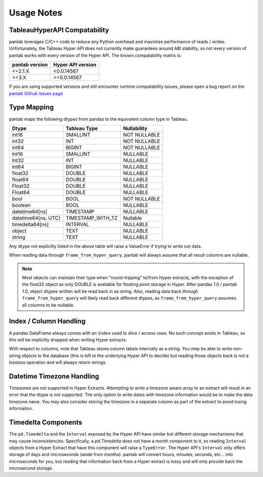 Usage Notes
===========

.. _compatability:

TableauHyperAPI Compatability
-----------------------------

pantab leverages C/C++ code to reduce any Python overhead and maximize performance of reads / writes. Unfortunately, the Tableau Hyper API does not currently make guarantees around ABI stability, so not every version of pantab works with every version of the Hyper API. The known compatability matrix is:

+-------+-----------+
|pantab |Hyper      |
|version|API        |
|       |version    |
+=======+===========+
|<=2.1.X|<0.0.14567 |
+-------+-----------+
|>=3.X  |>=0.0.14567|
+-------+-----------+

If you are using supported versions and still encounter runtime compatability issues, please open a bug report on the `pantab Github issues page <https://github.com/innobi/pantab/issues>`_


Type Mapping
------------

pantab maps the following dtypes from pandas to the equivalent column type in Tableau.

+--------------------+-----------------+------------+
|Dtype               |Tableau Type     |Nullability |
+====================+=================+============+
|int16               |SMALLINT         |NOT NULLABLE|
+--------------------+-----------------+------------+
|int32               |INT              |NOT NULLABLE|
+--------------------+-----------------+------------+
|int64               |BIGINT           |NOT NULLABLE|
+--------------------+-----------------+------------+
|Int16               |SMALLINT         |NULLABLE    |
+--------------------+-----------------+------------+
|Int32               |INT              |NULLABLE    |
+--------------------+-----------------+------------+
|Int64               |BIGINT           |NULLABLE    |
+--------------------+-----------------+------------+
|float32             |DOUBLE           |NULLABLE    |
+--------------------+-----------------+------------+
|float64             |DOUBLE           |NULLABLE    |
+--------------------+-----------------+------------+
|Float32             |DOUBLE           |NULLABLE    |
+--------------------+-----------------+------------+
|Float64             |DOUBLE           |NULLABLE    |
+--------------------+-----------------+------------+
|bool                |BOOL             |NOT NULLABLE|
+--------------------+-----------------+------------+
|boolean             |BOOL             |NULLABLE    |
+--------------------+-----------------+------------+
|datetime64[ns]      |TIMESTAMP        |NULLABLE    |
+--------------------+-----------------+------------+
|datetime64[ns, UTC] |TIMESTAMP_WITH_TZ|Nullable    |
+--------------------+-----------------+------------+
|timedelta64[ns]     |INTERVAL         |NULLABLE    |
+--------------------+-----------------+------------+
|object              |TEXT             |NULLABLE    |
+--------------------+-----------------+------------+
|string              |TEXT             |NULLABLE    |
+--------------------+-----------------+------------+

Any dtype not explicitly listed in the above table will raise a ValueError if trying to write out data.

When reading data through ``frame_from_hyper_query``, pantab will always assume that all result columns are nullable.

.. versionadded:: 1.0.0
   If using pandas 1.0 and above, text data will be read back into a ``string`` dtype rather than an ``object`` dtype.

.. note::

   Most objects can maintain their type when "round-tripping" to/from Hyper extracts, with the exception of the float32 object as only DOUBLE is available for floating point storage in Hyper. After pandas 1.0 / pantab 1.0, object dtypes written will be read back in as string. Also, reading data back through ``frame_from_hyper_query`` will likely read back different dtypes, as ``frame_from_hyper_query`` assumes all columns to be nullable.

Index / Column Handling
-----------------------
A pandas DataFrame always comes with an ``Index`` used to slice / access rows. No such concept exists in Tableau, so this will be implicitly dropped when writing Hyper extracts.

With respect to columns, note that Tableau stores column labels internally as a string. You *may* be able to write non-string objects to the database (this is left to the underlying Hyper API to decide) but reading those objects back is not a lossless operation and will always return strings.

Datetime Timezone Handling
--------------------------

Timezones are not supported in Hyper Extracts. Attempting to write a timezone aware array to an extract will result in an error that the dtype is not supported. The only option to write dates with timezone information would be to make the data timezone naive. You may also consider storing the timezone in a separate column as part of the extract to avoid losing information.

Timedelta Components
--------------------

The ``pd.Timedelta`` and the ``Interval`` exposed by the Hyper API have similar but different storage mechanisms that may cause inconsistencies. Specifically, a `pd.Timedelta` does not have a month component to it, so reading ``Interval`` objects from a Hyper Extract that have this component will raise a ``TypeError``.  The Hyper API's ``Interval`` only offers storage of days and microseconds (aside from months). pantab will convert hours, minutes, seconds, etc... into microseconds for you, but reading that information back from a Hyper extract is lossy and will only provide back the microsecond storage.
